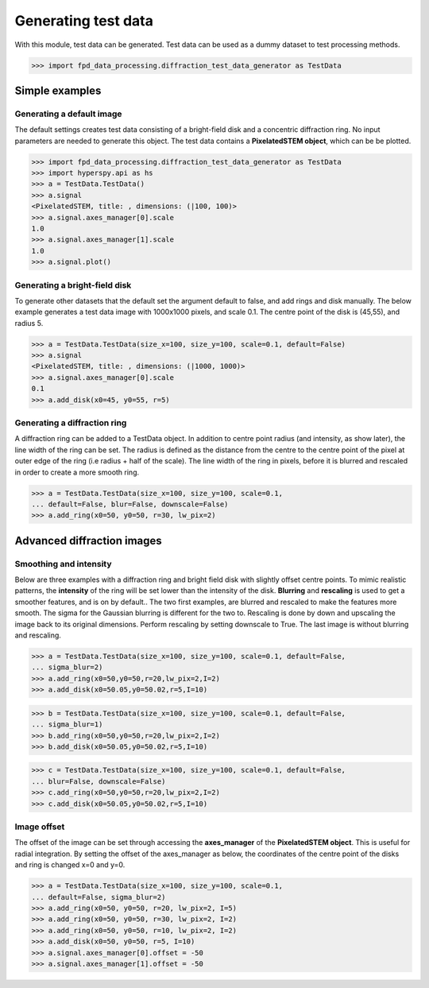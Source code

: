 .. _generate_test_data:

====================
Generating test data
====================

With this module, test data can be generated.
Test data can be used as a dummy dataset to test processing methods.

.. code-block:: python

    >>> import fpd_data_processing.diffraction_test_data_generator as TestData
    
Simple examples
---------------

Generating a default image
##############################
The default settings creates test data consisting of a bright-field disk and a concentric diffraction ring.
No input parameters are needed to generate this object.
The test data contains a **PixelatedSTEM object**, which can be be plotted.

.. code-block:: python

    >>> import fpd_data_processing.diffraction_test_data_generator as TestData
    >>> import hyperspy.api as hs
    >>> a = TestData.TestData()
    >>> a.signal
    <PixelatedSTEM, title: , dimensions: (|100, 100)>
    >>> a.signal.axes_manager[0].scale
    1.0
    >>> a.signal.axes_manager[1].scale
    1.0
    >>> a.signal.plot()

.. image:: images/doc/TestData_default.png
    :scale: 50 %
    :align: center

Generating a bright-field disk
##############################
To generate other datasets that the default set the argument default to false, and add rings and disk manually.
The below example generates a test data image with 1000x1000 pixels, and scale 0.1.
The centre point of the disk is (45,55), and radius 5. 

.. code-block:: python

    >>> a = TestData.TestData(size_x=100, size_y=100, scale=0.1, default=False)
    >>> a.signal
    <PixelatedSTEM, title: , dimensions: (|1000, 1000)>
    >>> a.signal.axes_manager[0].scale
    0.1
    >>> a.add_disk(x0=45, y0=55, r=5)

.. image:: images/doc/TestData_disk.png
    :scale: 50 %
    :align: center

Generating a diffraction ring
#############################
A diffraction ring can be added to a TestData object.
In addition to centre point radius (and intensity, as show later), the line width of the ring can be set.
The radius is defined as the distance from the centre to the centre point of the pixel at outer edge of the ring (i.e radius + half of the scale).
The line width of the ring in pixels, before it is blurred and rescaled in order to create a more smooth ring.

.. code-block:: python

    >>> a = TestData.TestData(size_x=100, size_y=100, scale=0.1,
    ... default=False, blur=False, downscale=False)
    >>> a.add_ring(x0=50, y0=50, r=30, lw_pix=2)

.. image:: images/doc/TestData_ring.png
    :scale: 50 %
    :align: center

Advanced diffraction images
---------------------------

Smoothing and intensity
#######################
Below are three examples with a diffraction ring and bright field disk with slightly offset centre points.
To mimic realistic patterns, the **intensity** of the ring will be set lower than the intensity of the disk.
**Blurring** and **rescaling** is used to get a smoother features, and is on by default..
The two first examples, are blurred and rescaled to make the features more smooth.
The sigma for the Gaussian blurring is different for the two to.
Rescaling is done by down and upscaling the image back to its original dimensions.
Perform rescaling by setting downscale to True.
The last image is without blurring and rescaling.

.. code-block:: python

    >>> a = TestData.TestData(size_x=100, size_y=100, scale=0.1, default=False,
    ... sigma_blur=2)
    >>> a.add_ring(x0=50,y0=50,r=20,lw_pix=2,I=2)
    >>> a.add_disk(x0=50.05,y0=50.02,r=5,I=10)

.. image:: images/doc/TestData_advanced_smooth_2.png
    :width: 50 %
    :align: center

.. code-block:: python

    >>> b = TestData.TestData(size_x=100, size_y=100, scale=0.1, default=False,
    ... sigma_blur=1)
    >>> b.add_ring(x0=50,y0=50,r=20,lw_pix=2,I=2)
    >>> b.add_disk(x0=50.05,y0=50.02,r=5,I=10)

.. image:: images/doc/TestData_advanced_smooth.png
    :width: 50 %
    :align: center

.. code-block:: python

    >>> c = TestData.TestData(size_x=100, size_y=100, scale=0.1, default=False,
    ... blur=False, downscale=False)
    >>> c.add_ring(x0=50,y0=50,r=20,lw_pix=2,I=2)
    >>> c.add_disk(x0=50.05,y0=50.02,r=5,I=10)

.. image:: images/doc/TestData_advanced_non_smooth.png
    :width: 50 %
    :align: center

Image offset
############
The offset of the image can be set through accessing the **axes_manager** of the **PixelatedSTEM object**.
This is useful for radial integration.
By setting the offset of the axes_manager as below, the coordinates of the centre point of the disks and ring is changed x=0 and y=0.

.. code-block:: python

    >>> a = TestData.TestData(size_x=100, size_y=100, scale=0.1,
    ... default=False, sigma_blur=2)
    >>> a.add_ring(x0=50, y0=50, r=20, lw_pix=2, I=5)
    >>> a.add_ring(x0=50, y0=50, r=30, lw_pix=2, I=2)
    >>> a.add_ring(x0=50, y0=50, r=10, lw_pix=2, I=2)
    >>> a.add_disk(x0=50, y0=50, r=5, I=10)
    >>> a.signal.axes_manager[0].offset = -50
    >>> a.signal.axes_manager[1].offset = -50

.. image:: images/doc/TestData_offset.png
    :scale: 50 %
    :align: center
